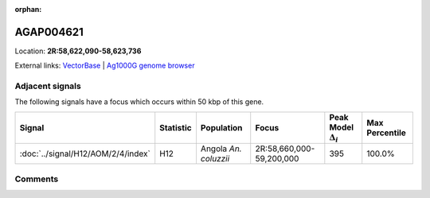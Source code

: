 :orphan:



AGAP004621
==========

Location: **2R:58,622,090-58,623,736**





External links:
`VectorBase <https://www.vectorbase.org/Anopheles_gambiae/Gene/Summary?g=AGAP004621>`_ |
`Ag1000G genome browser <https://www.malariagen.net/apps/ag1000g/phase1-AR3/index.html?genome_region=2R:58622090-58623736#genomebrowser>`_



Adjacent signals
----------------

The following signals have a focus which occurs within 50 kbp of this gene.

.. cssclass:: table-hover
.. list-table::
    :widths: auto
    :header-rows: 1

    * - Signal
      - Statistic
      - Population
      - Focus
      - Peak Model :math:`\Delta_{i}`
      - Max Percentile
    * - :doc:`../signal/H12/AOM/2/4/index`
      - H12
      - Angola *An. coluzzii*
      - 2R:58,660,000-59,200,000
      - 395
      - 100.0%
    




Comments
--------


.. raw:: html

    <div id="disqus_thread"></div>
    <script>
    
    var disqus_config = function () {
        this.page.identifier = '/gene/AGAP004621';
    };
    
    (function() { // DON'T EDIT BELOW THIS LINE
    var d = document, s = d.createElement('script');
    s.src = 'https://agam-selection-atlas.disqus.com/embed.js';
    s.setAttribute('data-timestamp', +new Date());
    (d.head || d.body).appendChild(s);
    })();
    </script>
    <noscript>Please enable JavaScript to view the <a href="https://disqus.com/?ref_noscript">comments.</a></noscript>


